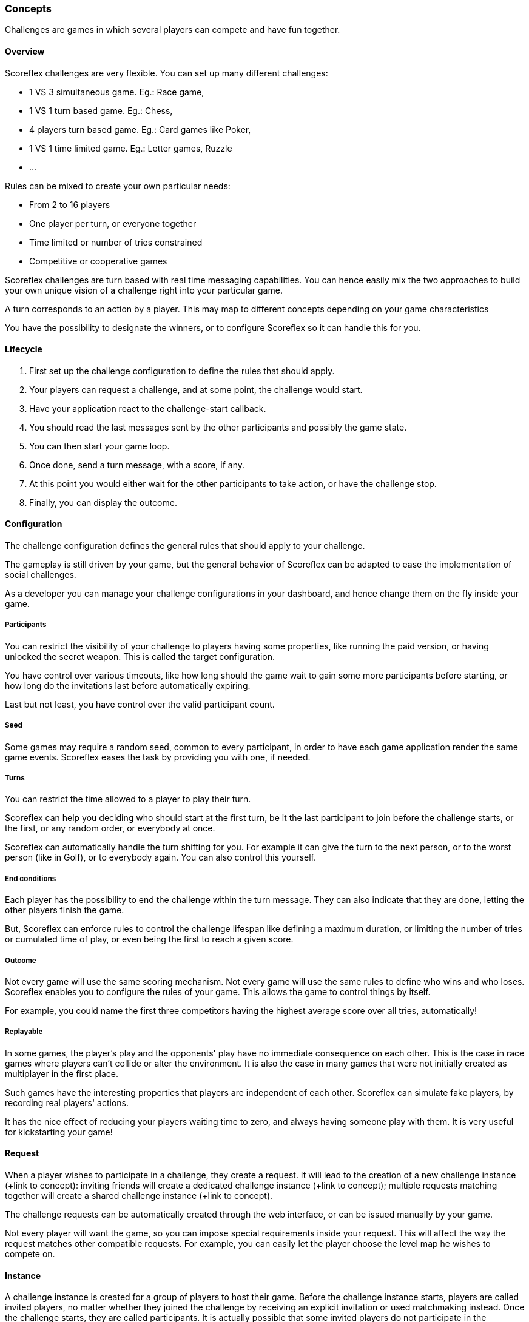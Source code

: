 [[guide-challenges-concepts]]
[role="chunk-page chunk-toc"]
=== Concepts

--
Challenges are games in which several players can compete and have fun
together.
--

[[guide-challenges-concepts-overview]]
==== Overview

Scoreflex challenges are very flexible. You can set up many different
challenges:

* 1 VS 3 simultaneous game. Eg.: Race game,
* 1 VS 1 turn based game. Eg.: Chess,
* 4 players turn based game. Eg.: Card games like Poker,
* 1 VS 1 time limited game. Eg.: Letter games, Ruzzle
* …

Rules can be mixed to create your own particular needs:

* From 2 to 16 players
* One player per turn, or everyone together
* Time limited or number of tries constrained
* Competitive or cooperative games

Scoreflex challenges are turn based with real time messaging
capabilities. You can hence easily mix the two approaches to build your
own unique vision of  a challenge right into your particular game.

A turn corresponds to an action by a player. This may map to different
concepts depending on your game characteristics

You have the possibility to designate the winners, or to configure
Scoreflex so it can handle this for you.

[[guide-challenges-concepts-lifecycle]]
==== Lifecycle

. First set up the challenge configuration to define the rules that
  should apply.
. Your players can request a challenge, and at some point, the
  challenge would start.
. Have your application react to the challenge-start callback.
. You should read the last messages sent by the other participants and
  possibly the game state.
. You can then start your game loop.
. Once done, send a turn message, with a score, if any.
. At this point you would either wait for the other participants to
  take action, or have the challenge stop.
. Finally, you can display the outcome.

[[guide-challenges-concepts-configuration]]
==== Configuration

The challenge configuration defines the general rules that should apply
to your challenge.

The gameplay is still driven by your game, but the general behavior of
Scoreflex can be adapted to ease the implementation of social
challenges.

As a developer you can manage your challenge configurations in your
dashboard, and hence change them on the fly inside your game.

[[guide-challenges-concepts-configuration-participants]]
===== Participants

You can restrict the visibility of your challenge to players having some
properties, like running the paid version, or having unlocked the secret
weapon. This is called the target configuration.

You have control over various timeouts, like how long should the game
wait to gain some more participants before starting, or how long do the
invitations last before automatically expiring.

Last but not least, you have control over the valid participant count.

[[guide-challenges-concepts-configuration-seed]]
===== Seed

Some games may require a random seed, common to every participant, in
order to have each game application render the same game events.
Scoreflex eases the task by providing you with one, if needed.

[[guide-challenges-concepts-configuration-turns]]
===== Turns

You can restrict the time allowed to a player to play their turn.

Scoreflex can help you deciding who should start at the first turn, be
it the last participant to join before the challenge starts, or the
first, or any random order, or everybody at once.

Scoreflex can automatically handle the turn shifting for you. For
example it can give the turn to the next person, or to the worst person
(like in Golf), or to everybody again. You can also control this
yourself.

[[guide-challenges-concepts-configuration-end-conditions]]
===== End conditions

Each player has the possibility to end the challenge within the turn
message. They can also indicate that they are done, letting the other
players finish the game.

But, Scoreflex can enforce rules to control the challenge lifespan like
defining a maximum duration, or limiting the number of tries or
cumulated time of play, or even being the first to reach a given score.

[[guide-challenges-concepts-configuration-outcome]]
===== Outcome

Not every game will use the same scoring mechanism. Not every game will
use the same rules to define who wins and who loses. Scoreflex enables
you to configure the rules of your game. This allows the game to control
things by itself.

For example, you could name the first three competitors having the
highest average score over all tries, automatically!

[[guide-challenges-concepts-configuration-replayable]]
===== Replayable

In some games, the player's play and the opponents' play have no
immediate consequence on each other. This is the case in race games
where players can't collide or alter the environment. It is also the
case in many games that were not initially created as multiplayer in the
first place.

Such games have the interesting properties that players are independent
of each other. Scoreflex can simulate fake players, by recording real
players' actions.

It has the nice effect of reducing your players waiting time to zero,
and always having someone play with them. It is very useful for
kickstarting your game!

[[guide-challenges-concepts-request]]
==== Request

When a player wishes to participate in a challenge, they create a
request. It will lead to the creation of a new challenge instance (+link
to concept): inviting friends will create a dedicated challenge instance
(+link to concept); multiple requests matching together will create a
shared challenge instance (+link to concept).

The challenge requests can be automatically created through the web
interface, or can be issued manually by your game.

Not every player will want the game, so you can impose special
requirements inside your request. This will affect the way the request
matches other compatible requests. For example, you can easily let the
player choose the level map he wishes to compete on.

[[guide-challenges-concepts-instance]]
==== Instance

A challenge instance is created for a group of players to host their
game. Before the challenge instance starts, players are called invited
players, no matter whether they joined the challenge by receiving an
explicit invitation or used matchmaking instead. Once the challenge
starts, they are called participants. It is actually possible that some
invited players do not participate in the challenge, they could have
declined the invitation or there could be too many.

A challenge instance is comprised of a collection of numbered turn
messages and might have a state. The current turn sequence and players
who can play are explicitly mentioned.

The outcome is progressively filled with each score associated in the
turn messages. When the instance is finally ended, the outcome becomes
final, and it names the winners and losers.

[[guide-challenges-concepts-turn-message]]
==== Turn message

At each turn, a player issues a turn message. Each turn message is
associated to a turn sequence number that ensures synchronisation
between all the participants. An optional playing time, score, record id
(see next) and custom payload can be associated to the message.

In addition, one can partially modify the challenge instance through a
message, allowing them to alter the players status and designate winners
and losers.

[[guide-challenges-concepts-replay]]
==== Replay

A replay is a collection of timed messages that are recorded in the
first place, then attached to a turn message, in order to be fetched and
replayed by other players in the second place.

Replay messages must be concise and can only contain a score, a text or
a custom payload. They are stamped with a relative time.

The collection of those messages is called a replay, and is given an
identifier.

This can help you easily build asynchronous games with the illusion of
opponents playing at the same time.

[[guide-challenges-concepts-elo-leaderboard]]
==== Elo leaderboard

Each challenge type, identified by the associated challenge
configuration, comes with its skill leaderboard.

If in your game a challenge ends with a final score, you can submit this
score to a score leaderboard too. But, not all games will have such a
score that can be easily compared to other instances' outcome.

However in every game, beating your opponent makes you stronger and more
skilled. Scoreflex implements an http://en.wikipedia.org/wiki/Elo_rating_system[Elo-based] ranking mechanism to
assess a player's skill. The current skill of a player is available
through the Elo leaderboard associated to the challenge, and the global
Elo leaderboard.
